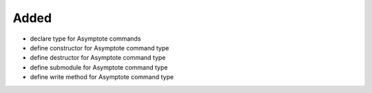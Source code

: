 Added
.....

- declare type for Asymptote commands

- define constructor for Asymptote command type

- define destructor for Asymptote command type

- define submodule for Asymptote command type

- define write method for Asymptote command type

